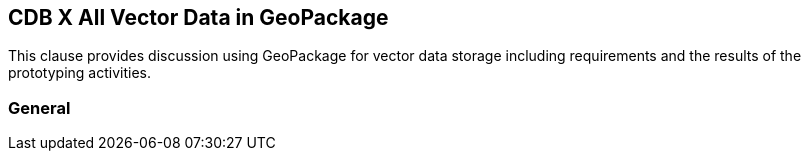 [[vectorgpkg]]

== CDB X All Vector Data in GeoPackage


This clause provides discussion using GeoPackage for vector data storage including requirements and the results of the prototyping activities.

=== General

